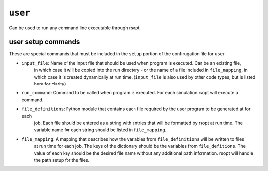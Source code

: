 .. _user_ref:

``user``
===========

Can be used to run any command line executable through rsopt.



user setup commands
-------------------
These are special commands that must be included in the ``setup`` portion of the confirugation file for ``user``.

* ``input_file``: Name of the input file that should be used when program is executed. Can be an existing file,
    in which case it will be copied into the run directory - or the name of a file included in ``file_mapping``,
    in which case it is created dynamically at run time.
    (``input_file`` is also used by other code types, but is listed here for clarity)

* ``run_command``: Command to be called when program is executed. For each simulation rsopt will execute a command.

* ``file_definitions``: Python module that contains each file required by the user program to be generated at for each
    job. Each file should be entered as a string with entries that will be formatted by rsopt at run time. The variable
    name for each string should be listed in ``file_mapping``.

* ``file_mapping``: A mapping that describes how the variables from ``file_definitions`` will be written to files
    at run time for each job. The keys of the dictionary should be the variables from ``file_defitions``. The value
    of each key should be the desired file name without any additional path information. rsopt will handle the path
    setup for the files.

